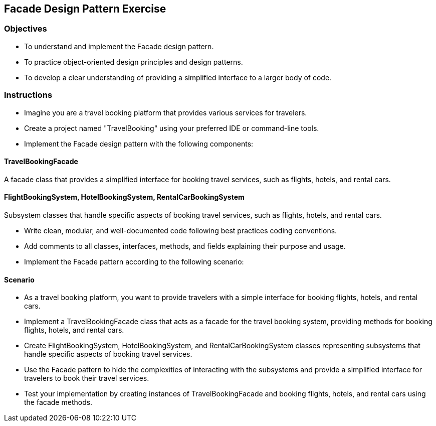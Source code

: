 
== Facade Design Pattern Exercise

=== Objectives

- To understand and implement the Facade design pattern.
- To practice object-oriented design principles and design patterns.
- To develop a clear understanding of providing a simplified interface to a larger body of code.

=== Instructions

- Imagine you are a travel booking platform that provides various services for travelers.
- Create a project named "TravelBooking" using your preferred IDE or command-line tools.
- Implement the Facade design pattern with the following components:

==== TravelBookingFacade
A facade class that provides a simplified interface for booking travel services, such as flights, hotels, and rental cars.

==== FlightBookingSystem, HotelBookingSystem, RentalCarBookingSystem
Subsystem classes that handle specific aspects of booking travel services, such as flights, hotels, and rental cars.

- Write clean, modular, and well-documented code following best practices coding conventions.
- Add comments to all classes, interfaces, methods, and fields explaining their purpose and usage.
- Implement the Facade pattern according to the following scenario:

==== Scenario
- As a travel booking platform, you want to provide travelers with a simple interface for booking flights, hotels, and rental cars.
- Implement a TravelBookingFacade class that acts as a facade for the travel booking system, providing methods for booking flights, hotels, and rental cars.
- Create FlightBookingSystem, HotelBookingSystem, and RentalCarBookingSystem classes representing subsystems that handle specific aspects of booking travel services.
- Use the Facade pattern to hide the complexities of interacting with the subsystems and provide a simplified interface for travelers to book their travel services.

- Test your implementation by creating instances of TravelBookingFacade and booking flights, hotels, and rental cars using the facade methods.
